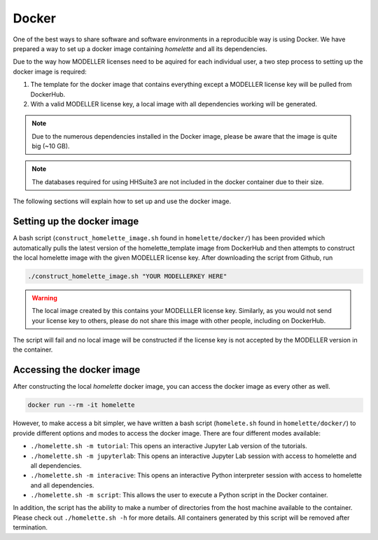 .. _docker:

Docker
======

One of the best ways to share software and software environments in a reproducible way is using Docker. We have prepared a way to set up a docker image containing `homelette` and all its dependencies.

Due to the way how MODELLER licenses need to be aquired for each individual user, a two step process to setting up the docker image is required:

#. The template for the docker image that contains everything except a MODELLER license key will be pulled from DockerHub.
#. With a valid MODELLER license key, a local image with all dependencies working will be generated. 

.. note::
    Due to the numerous dependencies installed in the Docker image, please be aware that the image is quite big (~10 GB).

.. note::
    The databases required for using HHSuite3 are not included in the docker container due to their size.

The following sections will explain how to set up and use the docker image.

Setting up the docker image
---------------------------

A bash script (``construct_homelette_image.sh`` found in ``homelette/docker/``) has been provided which automatically pulls the latest version of the homelette_template image from DockerHub and then attempts to construct the local homelette image with the given MODELLER license key. After downloading the script from Github, run

.. code-block:: bash
   
   ./construct_homelette_image.sh "YOUR MODELLERKEY HERE"

.. warning::
    The local image created by this contains your MODELLLER license key. Similarly, as you would not send your license key to others, please do not share this image with other people, including on DockerHub.

The script will fail and no local image will be constructed if the license key is not accepted by the MODELLER version in the container.


.. _access_docker:

Accessing the docker image
--------------------------

After constructing the local `homelette` docker image, you can access the docker image as every other as well.

.. code-block:: bash

   docker run --rm -it homelette

However, to make access a bit simpler, we have written a bash script (``homelete.sh`` found in ``homelette/docker/``) to provide different options and modes to access the docker image. There are four different modes available:

* ``./homelette.sh -m tutorial``: This opens an interactive Jupyter Lab version of the tutorials.
* ``./homelette.sh -m jupyterlab``: This opens an interactive Jupyter Lab session with access to homelette and all dependencies.
* ``./homelette.sh -m interacive``: This opens an interactive Python interpreter session with access to homelette and all dependencies.
* ``./homelette.sh -m script``: This allows the user to execute a Python script in the Docker container.

In addition, the script has the ability to make a number of directories from the host machine available to the container. Please check out ``./homelette.sh -h`` for more details. All containers generated by this script will be removed after termination.

